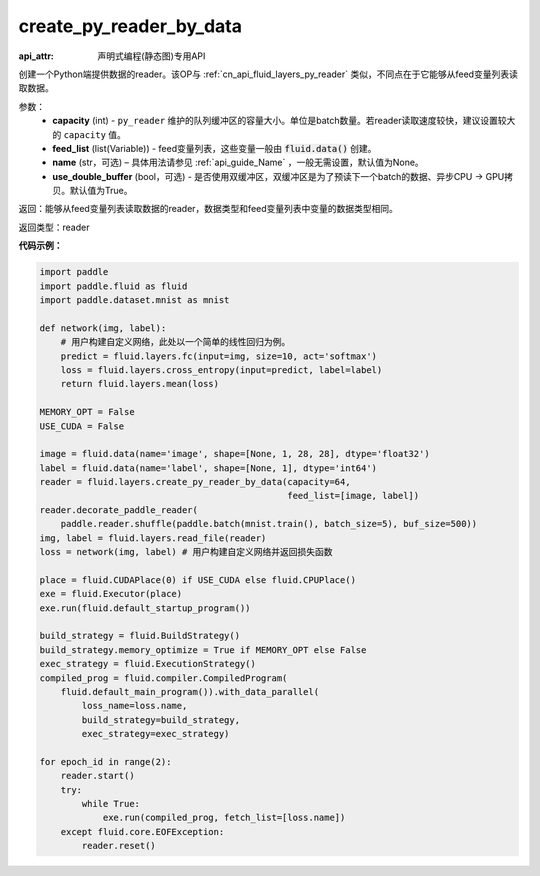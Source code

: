 .. _cn_api_fluid_layers_create_py_reader_by_data:

create_py_reader_by_data
-------------------------------

:api_attr: 声明式编程(静态图)专用API

.. py:function:: paddle.fluid.layers.create_py_reader_by_data(capacity,feed_list,name=None,use_double_buffer=True)

创建一个Python端提供数据的reader。该OP与 :ref:`cn_api_fluid_layers_py_reader` 类似，不同点在于它能够从feed变量列表读取数据。

参数：
  - **capacity** (int) - ``py_reader`` 维护的队列缓冲区的容量大小。单位是batch数量。若reader读取速度较快，建议设置较大的 ``capacity`` 值。
  - **feed_list** (list(Variable)) - feed变量列表，这些变量一般由 :code:`fluid.data()` 创建。
  - **name** (str，可选) – 具体用法请参见 :ref:`api_guide_Name` ，一般无需设置，默认值为None。
  - **use_double_buffer** (bool，可选) - 是否使用双缓冲区，双缓冲区是为了预读下一个batch的数据、异步CPU -> GPU拷贝。默认值为True。

返回：能够从feed变量列表读取数据的reader，数据类型和feed变量列表中变量的数据类型相同。

返回类型：reader

**代码示例：**

.. code-block:: python

    import paddle
    import paddle.fluid as fluid
    import paddle.dataset.mnist as mnist

    def network(img, label):
        # 用户构建自定义网络，此处以一个简单的线性回归为例。
        predict = fluid.layers.fc(input=img, size=10, act='softmax')
        loss = fluid.layers.cross_entropy(input=predict, label=label)
        return fluid.layers.mean(loss)

    MEMORY_OPT = False
    USE_CUDA = False

    image = fluid.data(name='image', shape=[None, 1, 28, 28], dtype='float32')
    label = fluid.data(name='label', shape=[None, 1], dtype='int64')
    reader = fluid.layers.create_py_reader_by_data(capacity=64,
                                                   feed_list=[image, label])
    reader.decorate_paddle_reader(
        paddle.reader.shuffle(paddle.batch(mnist.train(), batch_size=5), buf_size=500))
    img, label = fluid.layers.read_file(reader)
    loss = network(img, label) # 用户构建自定义网络并返回损失函数

    place = fluid.CUDAPlace(0) if USE_CUDA else fluid.CPUPlace()
    exe = fluid.Executor(place)
    exe.run(fluid.default_startup_program())

    build_strategy = fluid.BuildStrategy()
    build_strategy.memory_optimize = True if MEMORY_OPT else False
    exec_strategy = fluid.ExecutionStrategy()
    compiled_prog = fluid.compiler.CompiledProgram(
        fluid.default_main_program()).with_data_parallel(
            loss_name=loss.name,
            build_strategy=build_strategy,
            exec_strategy=exec_strategy)

    for epoch_id in range(2):
        reader.start()
        try:
            while True:
                exe.run(compiled_prog, fetch_list=[loss.name])
        except fluid.core.EOFException:
            reader.reset()
